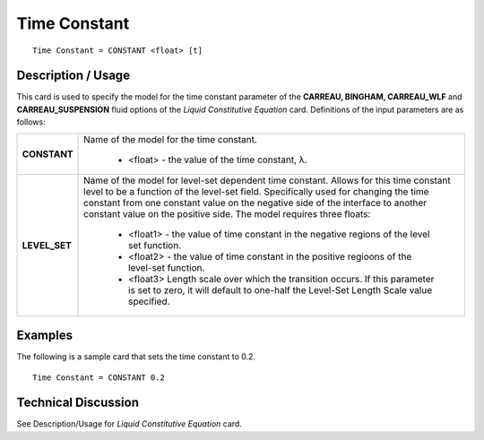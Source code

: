 *************
Time Constant
*************

::

   Time Constant = CONSTANT <float> [t]

-----------------------
**Description / Usage**
-----------------------

This card is used to specify the model for the time constant parameter of the **CARREAU, BINGHAM, CARREAU_WLF** and **CARREAU_SUSPENSION** fluid
options of the *Liquid Constitutive Equation* card. Definitions of the input parameters are as follows:

+-----------------+---------------------------------------------------------------------------------------------------------+
|**CONSTANT**     |Name of the model for the time constant.                                                                 |
|                 |                                                                                                         |
|                 | * <float> - the value of the time constant, λ.                                                          |
+-----------------+---------------------------------------------------------------------------------------------------------+
|**LEVEL_SET**    |Name of the model for level-set dependent time constant. Allows for this time constant level to be a     |
|                 |function of the level-set field. Specifically used for changing the time constant from one constant value|
|                 |on the negative side of the interface to another constant value on the positive side. The model requires |
|                 |three floats:                                                                                            |
|                 |                                                                                                         |
|                 | * <float1> - the value of time constant in the negative regions of the level set function.              |
|                 | * <float2> - the value of time constant in the positive regioons of the level-set function.             |
|                 | * <float3> Length scale over which the transition occurs. If this parameter is set to zero, it will     |
|                 |   default to one-half the Level-Set Length Scale value specified.                                       |
+-----------------+---------------------------------------------------------------------------------------------------------+

------------
**Examples**
------------

The following is a sample card that sets the time constant to 0.2.

::

   Time Constant = CONSTANT 0.2

-------------------------
**Technical Discussion**
-------------------------

See Description/Usage for *Liquid Constitutive Equation* card.



